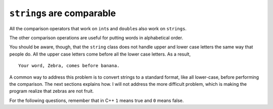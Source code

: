 ``string``\ s are comparable
----------------------------

All the comparison operators that work on ``int``\ s and ``double``\ s
also work on ``strings``. 

.. activecode:: sevenfifteen
  :language: cpp
  :caption: Strings are comparable

  Take a look at the active code below, which checks to see if ``word`` is 
  equal to ``"banana"``.
  ~~~~
  #include <iostream>
  using namespace std;

  int main() {
      word = "banana";
      if (word == "banana") {
          cout << "Yes, we have no bananas!" << endl;
      }
  }

The other comparison operations are useful for putting words in
alphabetical order.

.. activecode:: sevensixteen
  :language: cpp
  :caption: Strings are comparable

  The active code below uses comparison operators to determine the ordering
  of ``word`` relative to ``"banana"``.
  ~~~~
  #include <iostream>
  using namespace std;

  int main() {

    string word = "Zebra";

    if (word < "banana") {
      cout << "Your word, " << word << ", comes before banana." << endl;
    } else if (word > "banana") {
      cout << "Your word, " << word << ", comes after banana." << endl;
    } else {
      cout << "Yes, we have no bananas!" << endl;
    }
  }

You should be aware, though, that the ``string`` class does not handle
upper and lower case letters the same way that people do. All the upper
case letters come before all the lower case letters. As a result,

::

   Your word, Zebra, comes before banana.

A common way to address this problem is to convert strings to a standard
format, like all lower-case, before performing the comparison. The next
sections explains how. I will not address the more difficult problem,
which is making the program realize that zebras are not fruit.

For the following questions, remember that in C++ ``1`` means true and ``0`` means false.

.. mchoice:: strings_comparable_1
   :practice: T
   :answer_a: 1
   :answer_b: 0
   :correct: a
   :feedback_a: Both match up to the g but Dog is shorter than Doghouse so it comes first in the dictionary.
   :feedback_b: Strings are compared character by character.

   Evaluate the following comparison:

   .. code-block:: cpp

      "Dog" < "Doghouse";

.. mchoice:: strings_comparable_2
   :practice: T
   :answer_a: 1
   :answer_b: 0
   :answer_c: They are the same word
   :correct: b
   :feedback_a: d is greater than D
   :feedback_b: Yes, upper case is less than lower case according to the ordinal values of the characters.
   :feedback_c: C++ is case sensitive meaning that upper case and lower case characters are different.

   Evaluate the following comparison:

   .. code-block:: cpp

      "dog" < "Dog";

.. mchoice:: strings_comparable_3
   :practice: T
   :answer_a: 1
   :answer_b: 0
   :correct: b
   :feedback_a: d is greater than D.
   :feedback_b: The length does not matter.  Lower case d is greater than upper case D.

   Evaluate the following comparison:

   .. code-block:: cpp

      "dog" < "Doghouse";
